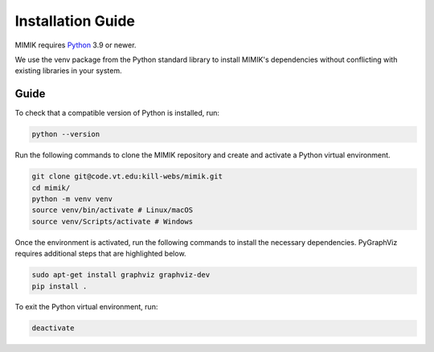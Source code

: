 .. _installation: 

==================
Installation Guide
==================

MIMIK requires `Python <https://www.python.org/downloads/>`_ 3.9 or newer. 

We use the venv package from the Python standard library to install MIMIK's dependencies without conflicting with existing libraries in your system.

Guide
-----

To check that a compatible version of Python is installed, run:

.. code-block:: bash

    python --version

Run the following commands to clone the MIMIK repository and create and activate a Python virtual environment.

.. code-block:: bash

    git clone git@code.vt.edu:kill-webs/mimik.git
    cd mimik/
    python -m venv venv
    source venv/bin/activate # Linux/macOS
    source venv/Scripts/activate # Windows

Once the environment is activated, run the following commands to install the necessary dependencies.
PyGraphViz requires additional steps that are highlighted below.

.. code-block:: bash

    sudo apt-get install graphviz graphviz-dev
    pip install .


To exit the Python virtual environment, run:

.. code-block:: bash

    deactivate